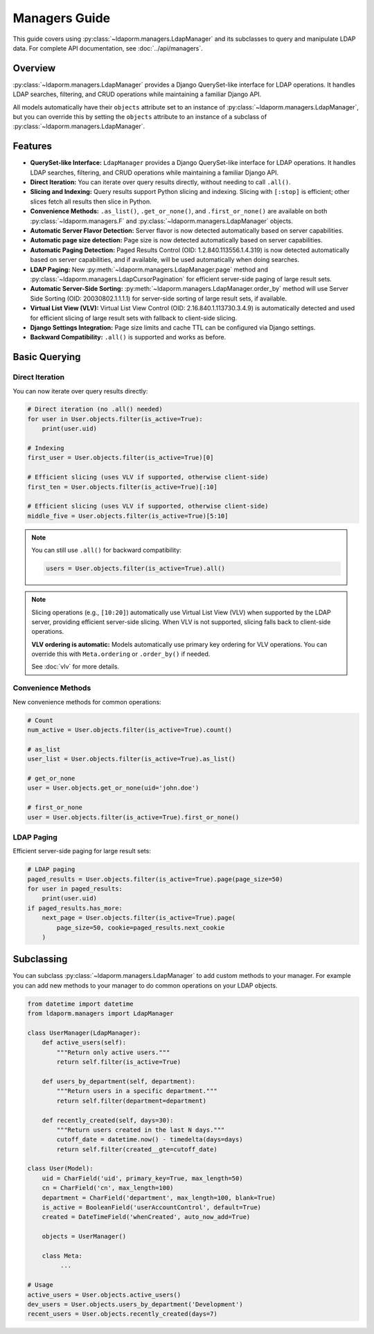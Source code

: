 Managers Guide
==============

This guide covers using :py:class:`~ldaporm.managers.LdapManager` and its
subclasses to query and manipulate LDAP data. For complete API documentation,
see :doc:`../api/managers`.

Overview
--------

:py:class:`~ldaporm.managers.LdapManager` provides a Django QuerySet-like
interface for LDAP operations.  It handles LDAP searches, filtering, and CRUD
operations while maintaining a familiar Django API.

All models automatically have their ``objects`` attribute set to an instance of
:py:class:`~ldaporm.managers.LdapManager`, but you can override this by
setting the ``objects`` attribute to an instance of a subclass of
:py:class:`~ldaporm.managers.LdapManager`.

Features
--------

- **QuerySet-like Interface:** ``LdapManager`` provides a Django QuerySet-like interface for LDAP operations.  It handles LDAP searches, filtering, and CRUD operations while maintaining a familiar Django API.
- **Direct Iteration:** You can iterate over query results directly, without needing to call ``.all()``.
- **Slicing and Indexing:** Query results support Python slicing and indexing. Slicing with ``[:stop]`` is efficient; other slices fetch all results then slice in Python.
- **Convenience Methods:** ``.as_list()``, ``.get_or_none()``, and ``.first_or_none()`` are available on both :py:class:`~ldaporm.managers.F` and :py:class:`~ldaporm.managers.LdapManager` objects.
- **Automatic Server Flavor Detection:** Server flavor is now detected automatically based on server capabilities.
- **Automatic page size detection:** Page size is now detected automatically based on server capabilities.
- **Automatic Paging Detection:** Paged Results Control (OID: 1.2.840.113556.1.4.319) is now detected automatically based on server capabilities, and if available, will be used automatically when doing searches.
- **LDAP Paging:** New :py:meth:`~ldaporm.managers.LdapManager.page` method and :py:class:`~ldaporm.managers.LdapCursorPagination` for efficient server-side paging of large result sets.
- **Automatic Server-Side Sorting:** :py:meth:`~ldaporm.managers.LdapManager.order_by` method will use Server Side Sorting (OID: 20030802.1.1.1.1) for server-side sorting of large result sets, if available.
- **Virtual List View (VLV):**  Virtual List View Control (OID: 2.16.840.1.113730.3.4.9) is automatically detected and used for efficient slicing of large result sets with fallback to client-side slicing.
- **Django Settings Integration:** Page size limits and cache TTL can be configured via Django settings.
- **Backward Compatibility:** ``.all()`` is supported and works as before.

.. deprecated:: 1.3.0

    Prior to version 1.3.0, the ``paged_search`` option in ``Meta.ldap_options``
    was required in order to enable paging.  This is no longer required, and
    support for the Paged Results Control is now detected automatically.

    The ``paged_search`` option in ``Meta.ldap_options`` is deprecated and will
    be ignored in this and future versions.

Basic Querying
--------------

Direct Iteration
^^^^^^^^^^^^^^^

You can now iterate over query results directly:

.. code-block:: python

   # Direct iteration (no .all() needed)
   for user in User.objects.filter(is_active=True):
       print(user.uid)

   # Indexing
   first_user = User.objects.filter(is_active=True)[0]

   # Efficient slicing (uses VLV if supported, otherwise client-side)
   first_ten = User.objects.filter(is_active=True)[:10]

   # Efficient slicing (uses VLV if supported, otherwise client-side)
   middle_five = User.objects.filter(is_active=True)[5:10]

.. note::
   You can still use ``.all()`` for backward compatibility:

   .. code-block:: python

      users = User.objects.filter(is_active=True).all()

.. note::
   Slicing operations (e.g., ``[10:20]``) automatically use Virtual List View (VLV)
   when supported by the LDAP server, providing efficient server-side slicing.
   When VLV is not supported, slicing falls back to client-side operations.

   **VLV ordering is automatic:** Models automatically use primary key ordering
   for VLV operations. You can override this with ``Meta.ordering`` or
   ``.order_by()`` if needed.

   See :doc:`vlv` for more details.

Convenience Methods
^^^^^^^^^^^^^^^^^^^

New convenience methods for common operations:

.. code-block:: python

   # Count
   num_active = User.objects.filter(is_active=True).count()

   # as_list
   user_list = User.objects.filter(is_active=True).as_list()

   # get_or_none
   user = User.objects.get_or_none(uid='john.doe')

   # first_or_none
   user = User.objects.filter(is_active=True).first_or_none()

LDAP Paging
^^^^^^^^^^^

Efficient server-side paging for large result sets:

.. code-block:: python

   # LDAP paging
   paged_results = User.objects.filter(is_active=True).page(page_size=50)
   for user in paged_results:
       print(user.uid)
   if paged_results.has_more:
       next_page = User.objects.filter(is_active=True).page(
           page_size=50, cookie=paged_results.next_cookie
       )

Subclassing
-----------

You can subclass :py:class:`~ldaporm.managers.LdapManager` to add custom
methods to your manager.  For example you can add new methods to your manager
to do common operations on your LDAP objects.

.. code-block:: python

   from datetime import datetime
   from ldaporm.managers import LdapManager

   class UserManager(LdapManager):
       def active_users(self):
           """Return only active users."""
           return self.filter(is_active=True)

       def users_by_department(self, department):
           """Return users in a specific department."""
           return self.filter(department=department)

       def recently_created(self, days=30):
           """Return users created in the last N days."""
           cutoff_date = datetime.now() - timedelta(days=days)
           return self.filter(created__gte=cutoff_date)

   class User(Model):
       uid = CharField('uid', primary_key=True, max_length=50)
       cn = CharField('cn', max_length=100)
       department = CharField('department', max_length=100, blank=True)
       is_active = BooleanField('userAccountControl', default=True)
       created = DateTimeField('whenCreated', auto_now_add=True)

       objects = UserManager()

       class Meta:
            ...

   # Usage
   active_users = User.objects.active_users()
   dev_users = User.objects.users_by_department('Development')
   recent_users = User.objects.recently_created(days=7)